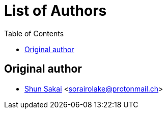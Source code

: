 = List of Authors
:toc:

== Original author

* https://github.com/sorairolake[Shun Sakai] <sorairolake@protonmail.ch>
